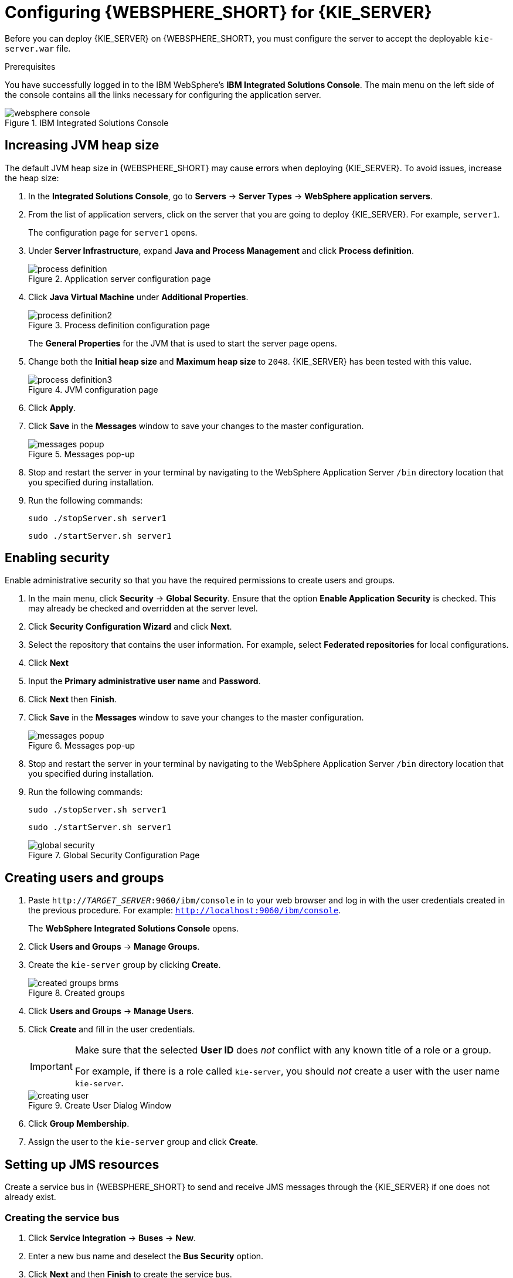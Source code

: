 [id='configure-server']
= Configuring {WEBSPHERE_SHORT} for {KIE_SERVER}

Before you can deploy {KIE_SERVER} on {WEBSPHERE_SHORT}, you must configure the server to accept the deployable `kie-server.war` file.

.Prerequisites
You have successfully logged in to the IBM WebSphere's *IBM Integrated Solutions Console*. The main menu on the left side of the console contains all the links necessary for configuring the application server.

.IBM Integrated Solutions Console
image::websphere_console.png[]

== Increasing JVM heap size

The default JVM heap size in {WEBSPHERE_SHORT} may cause errors when deploying {KIE_SERVER}. To avoid issues, increase the heap size:

. In the *Integrated Solutions Console*, go to *Servers* -> *Server Types* -> *WebSphere application servers*.
. From the list of application servers, click on the server that you are going to deploy {KIE_SERVER}. For example, `server1`.
+
The configuration page for `server1` opens.
. Under *Server Infrastructure*, expand *Java and Process Management* and click *Process definition*.
+
.Application server configuration page
image::process_definition.png[]
. Click *Java Virtual Machine* under *Additional Properties*.
+
.Process definition configuration page
image::process_definition2.png[]
+
The *General Properties* for the JVM that is used to start the server page opens.
. Change both the *Initial heap size* and *Maximum heap size* to `2048`. {KIE_SERVER} has been tested with this value.
+
.JVM configuration page
image::process_definition3.png[]
. Click *Apply*.
. Click *Save* in the *Messages* window to save your changes to the master configuration.
+
.Messages pop-up
image::messages_popup.png[]
. Stop and restart the server in your terminal by navigating to the WebSphere Application Server `/bin` directory location that you specified during installation.
. Run the following commands:
+

[source]
----
sudo ./stopServer.sh server1
----
+

[source]
----
sudo ./startServer.sh server1
----

[id='_modify_security_settings']
== Enabling security

Enable administrative security so that you have the required permissions to create users and groups.

. In the main menu, click *Security* -> *Global Security*. Ensure that the option *Enable Application Security* is checked. This may already be checked and overridden at the server level.
. Click *Security Configuration Wizard* and click *Next*.
. Select the repository that contains the user information. For example, select *Federated repositories* for local configurations.
. Click *Next*
. Input the *Primary administrative user name* and *Password*.
. Click *Next* then *Finish*.
. Click *Save* in the *Messages* window to save your changes to the master configuration.
+
.Messages pop-up
image::messages_popup.png[]
. Stop and restart the server in your terminal by navigating to the WebSphere Application Server `/bin` directory location that you specified during installation.
. Run the following commands:
+

[source]
----
sudo ./stopServer.sh server1
----
+

[source]
----
sudo ./startServer.sh server1
----

+
.Global Security Configuration Page
image::global_security.png[]


== Creating users and groups

. Paste `http://_TARGET_SERVER_:9060/ibm/console` in to your web browser and log in with the user credentials created in the previous procedure. For example: `http://localhost:9060/ibm/console`.
+
The *WebSphere Integrated Solutions Console* opens.
. Click *Users and Groups* -> *Manage Groups*.
. Create the `kie-server` group by clicking *Create*.
+
.Created groups
image::created_groups_brms.png[]

. Click *Users and Groups* -> *Manage Users*.
. Click *Create* and fill in the user credentials.
+
[IMPORTANT]
====
Make sure that the selected *User ID* does _not_ conflict with any known title of a role or a group.

For example, if there is a role called `kie-server`, you should _not_ create a user with the user name `kie-server`.
====
+
.Create User Dialog Window
image::creating_user.png[]

. Click *Group Membership*.
. Assign the user to the `kie-server` group and click *Create*.

== Setting up JMS resources

Create a service bus in {WEBSPHERE_SHORT} to send and receive JMS messages through the {KIE_SERVER} if one does not already exist.

=== Creating the service bus

. Click *Service Integration* -> *Buses* -> *New*.
. Enter a new bus name and deselect the *Bus Security* option.
. Click *Next* and then *Finish* to create the service bus.

==== Adding a bus member

Add a new bus member, which is a server or a cluster that is added to the service bus.

. Click *Service Integration* -> *Buses* and click on the service bus that you have created.
. Click *Bus Members* in the *Topology* section, and click *Add*.
. In the *Add a New Bus Member* wizard, choose the server and the type of message store for persistence. You can also specify the properties of the message store.
. Click *Finish* to add the new bus member.

=== Creating JMS connection factories

To send and receive messages from {KIE_SERVER}, you must create the JMS connection factories. Connection factories are required for establishing connections when sending messages into queues.

ifdef::BA[]
For Business Central, create the following connection factories: `KIE.SIGNAL`, `KIE.INPUT` (for queries), `KIE.RESPONSE.ALL` (for responses), and `KIE.EXECUTOR` (for the executor).

If you will be installing the {KIE_SERVER} as well, you need to create `KIE.SERVER.REQUEST`, `KIE.SERVER.RESPONSE`, and `KIE.SERVER.EXECUTOR` connection factories.
endif::BA[]

ifdef::DM[]
Create the `KIE.SERVER.REQUEST` and `KIE.SERVER.RESPONSE` connection factories.
endif::DM[]

NOTE: The factory names shown above are suggestions only and you can change them to suit your needs and company guidelines.

. Click *Resources* -> *JMS* -> *Connection Factories*.
. Select the correct scope and click *New*.
. Select the *Default Messaging Provider* option and click *OK*.
ifdef::BA[]
. Enter the name and JNDI name of the factory. For example:
+
  ** *Name*: `KIE.SIGNAL`
  ** *JNDI name*: `jms/conn/KIE.SIGNAL`
+
[NOTE]
====
The JNDI names for `KIE.INPUT`, `KIE.RESPONSE.ALL`, and `KIE.EXECUTOR` are `jms/conn/KIE.INPUT`, `jms/conn/KIE.RESPONSE.ALL`, and `jms/conn/KIE.EXECUTOR` respectively.
====
endif::BA[]
ifdef::DM[]
. Enter the name and the JNDI name of the factory. For example:
+
  ** *Name*: `KIE.SERVER.REQUEST`
  ** *JNDI name*: `jms/conn/KIE.SERVER.REQUEST`
+
[NOTE]
====
The JNDI name for `KIE.SERVER.RESPONSE` is `jms/conn/KIE.SERVER.RESPONSE`.
====
endif::DM[]
. Select the service bus from the *Bus Name* drop-down list.
+
Leave the default values for the remaining options.
. Click *Apply* and *Save* to save the changes to the master configuration.

=== Creating JMS queues

JMS queues are the destination end points for point-to-point messaging.

ifdef::BA[]
For {PRODUCT}, create the following queues: `KIE.RESPONSE.ALL` (for responses), `KIE.AUDIT` (for asynchronous audit logs), `KIE.SESSION` (for `ksession`-based operations), `KIE.TASK` (for task-based operations), `KIE.EXECUTOR` (for Business Central executor services), and `KIE.SIGNAL` (for sending external global signals to processes).

For {KIE_SERVER}, create the following: `KIE.SERVER.REQUEST` (for requests), `KIE.SERVER.RESPONSE` (for responses), and `KIE.SERVER.EXECUTOR` (for executor services).
endif::BA[]

ifdef::DM[]
Create the `KIE.SERVER.REQUEST` (for requests) and `KIE.SERVER.RESPONSE` (for responses) queues.

//IMPORTANT: To prevent warnings in the log, create `KIE.EXECUTOR` queue as well.
endif::DM[]

. Click *Resources* -> *JMS* -> *Queues*.
. Select the correct scope and click *New*.
. Select the *Default Messaging Provider* option and click *OK*.

ifdef::BA[]
. Enter the name and the JNDI name of the queue, for example:
+
  ** *Name*: `KIE.RESPONSE.ALL`
  ** *JNDI name*: `jms/KIE.RESPONSE.ALL`
+
[NOTE]
====
All of the JNDI names of other queues follow the same convention as the example above.
====
endif::BA[]
ifdef::DM[]
. Enter the name and the JNDI name of the queue, for example:
+
  ** *Name*: `KIE.SERVER.REQUEST`
  ** *JNDI name*: `jms/KIE.SERVER.REQUEST`
+
[NOTE]
====
All of the JNDI names follow the same convention as the example above.
====
endif::DM[]
. From the *Bus Name* drop-down list, select the service bus created earlier.
. From the *Queue Name* drop-down list, select the *Create Service Integration Bus Destination*.
+
The *Create New Queue* form opens to assist you with creating a new service integration bus.
. Enter a unique identifier and select the bus member that you created earlier.
. Click *Apply* and *Save* to save the changes to the master configuration.

=== Creating JMS activation specifications

A JMS activation specification is required and is the bridge between the queue and the message-driven bean.

ifdef::BA[]
For Business Central, create the following activation specifications: `KIE.RESPONSE.ALL` (for responses), `KIE.AUDIT` (for asynchronous audit logs), `KIE.SESSION` (for `ksession`-based operations), `KIE.TASK` (for task-based operations), `KIE.EXECUTOR` (for Business Central executor services), and `KIE.SIGNAL` (for sending external global signals to processes).

For {KIE_SERVER}, create the following: `KIE.SERVER.REQUEST` (for requests) and `KIE.SERVER.RESPONSE` (for responses), and `KIE.SERVER.EXECUTOR` (for executor services).
endif::BA[]

ifdef::DM[]
For {KIE_SERVER}, create the `KIE.SERVER.REQUEST` (for requests) and  `KIE.SERVER.RESPONSE` (for responses) activation specifications.

//IMPORTANT: To prevent warnings in the log, create `KIE.EXECUTOR` activation specification as well.
endif::DM[]

. Click *Resources* -> *JMS* -> *Activation Specifications*.
. Select the correct scope and click *New*.
. Select the *Default Messaging Provider* option and click *OK*.

ifdef::BA[]
. Enter the name and the JNDI name of the activation specification, for example:
+
  ** *Name*: `KIE.RESPONSE.ALL`
  ** *JNDI name*: `jms/activation/KIE.RESPONSE.ALL`
+
[NOTE]
====
All of the JNDI names of other activation specifications follow the same convention as the example above.
====
. From the *Destination Type* drop-down, select *Queue*.
. Enter the *Destination lookup*. For example `jms/KIE.RESPONSE.ALL`.
endif::BA[]
ifdef::DM[]
. Enter the name and the JNDI name of the activation specification, for example:
+
  ** *Name*: `KIE.SERVER.REQUEST`
  ** *JNDI name*: `jms/activation/KIE.SERVER.REQUEST`
+
[NOTE]
====
All of the JNDI names of other activation specifications follow the same convention as the example above.
====
. From the *Destination Type* drop-down list, select *Queue*.
. Enter the *Destination lookup* (as created in the previous procedure), for example `jms/KIE.SERVER.REQUEST`.
endif::DM[]

. Select the service bus from the *Bus Name* drop-down list.
+
Leave the default values for the remaining options.
. Click *Apply* and *Save* to save the changes to the master configuration.

You have successfully completed the JMS configuration required for setting up {KIE_SERVER} on {WEBSPHERE_SHORT}.

=== Adding custom Java Virtual Machine (JVM) properties

You must add custom properties to the JVM that is used to start {WEBSPHERE_SHORT}.

. Click *Servers* -> *Server Types* -> *WebSphere Application Servers*.
. In the list of application servers, choose the server on which you are going to deploy {KIE_SERVER}.
. Under the *Server Infrastructure*, click *Java and Process Management* -> *Process Definition*.
. Click *Java Virtual Machine* in the *Additional Properties* section.
+
This opens the configuration properties for the JVM that is used to start {WEBSPHERE_SHORT}.
. Click *Custom Properties* under *Additional Properties*.
. Create the following properties by clicking *New* -> *Custom JVM Properties*.

+
[cols="1,1,2a", options="header"]
.Required properties for {KIE_SERVER}
|===
|Name
|Value
|Description

|`org.jboss.logging.provider`
|`jdk`
|This property is only required where a `CA SiteMinder TAI (SMTAI)` is installed in the environment. Using this property forces Hibernate to use `JDK` instead of `log4j` for logging within Dashbuilder. `CA SiteMinder TAI (SMTAI)` contains an old version of `log4j`, which causes conflicts.

|`org.apache.wink.jaxbcontextcache`
|`off`
|This property ensures that the IBM WebSphere Apache Wink framework does not cache `JAXBContexts`, which negatively impacts the performance and interferes with the custom-type serialization for the REST API.

|`kie.server.jms.queues.response`
|`jms/conn/KIE.SERVER.RESPONSE`
|The JNDI name of connection factory for responses used by the {KIE_SERVER}.

|`org.kie.server.domain`
|`WSLogin`
|JAAS `LoginContext` domain used to authenticate users when using JMS.

|`org.jbpm.server.ext.disabled`
|`true`
|Disables {CENTRAL} features, which are not supported in RHDM. If not set, {KIE_SERVER} will work, but will show error messages during start up.

|`org.jbpm.ui.server.ext.disabled`
|`true`
|Disables {CENTRAL} features, which are not supported in RHDM. If not set, {KIE_SERVER} will work, but will show error messages during start up.

|`org.jbpm.case.server.ext.disabled`
|`true`
|Disables {CENTRAL} features, which are not supported in RHDM. If not set, {KIE_SERVER} will work, but will show error messages during start up.

ifdef::BA[]
|`org.kie.server.persistence.ds`
|Set according to database type and configuration.
|Datasource JNDI name.

|`org.kie.server.persistence.tm`
|`org.hibernate.service.jta.platform.internal.WebSphereExtendedJtaPlatform`
|Transaction manager platform for setting Hibernate properties.

|`org.kie.server.persistence.dialect`
|Set according to database type and configuration.
|Specifies the Hibernate dialect to be used.
endif::BA[]
|===

+

. Click *Save* to save the changes to the master configuration.
. Restart {WEBSPHERE_SHORT} for these changes to take effect.

ifdef::BA[]
== Configuring unified execution servers

To configure Business Central to manage the {KIE_SERVER} and use the same data source, follow the instructions in the {URL_ADMIN_GUIDE}#unified_execution_servers[Unified Execution Servers] section of the _{ADMIN_GUIDE}_.
endif::BA[]

